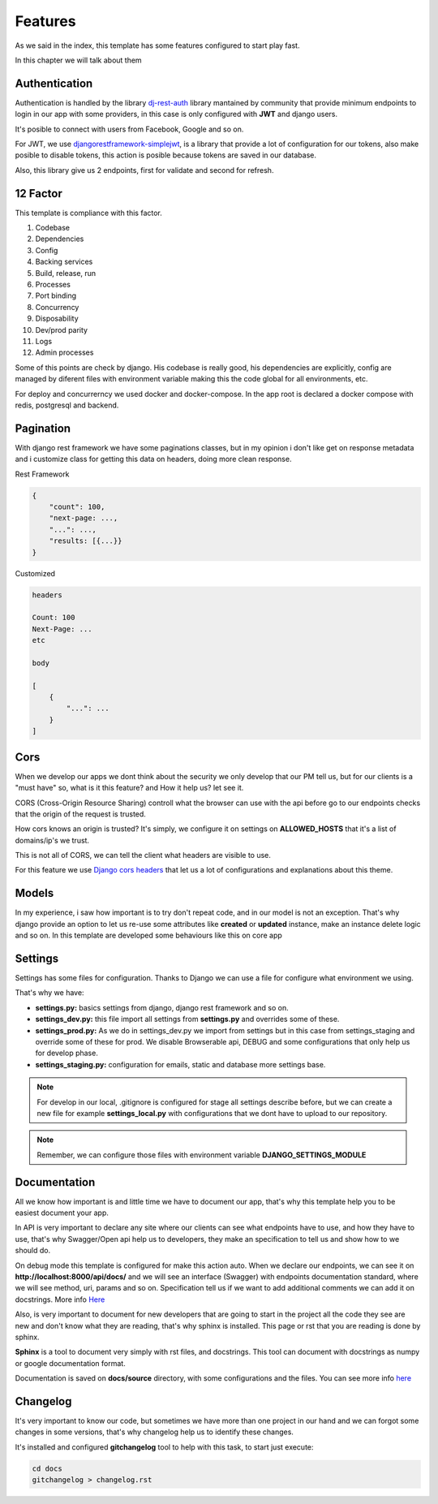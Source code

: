 Features
========

As we said in the index, this template has some features configured to start play
fast.

In this chapter we will talk about them


Authentication
--------------

Authentication is handled by the library `dj-rest-auth <https://dj-rest-auth.readthedocs.io/en/latest/index.html>`_
library mantained by community that provide minimum endpoints to login in our app
with some providers, in this case is only configured with **JWT** and django users.

It's posible to connect with users from Facebook, Google and so on.

For JWT, we use `djangorestframework-simplejwt <https://django-rest-framework-simplejwt.readthedocs.io/en/latest/>`_,
is a library that provide a lot of configuration for our tokens, also make posible to
disable tokens, this action is posible because tokens are saved in our database.

Also, this library give us 2 endpoints, first for validate and second for refresh.


12 Factor
---------

This template is compliance with this factor.

1. Codebase
2. Dependencies
3. Config
4. Backing services
5. Build, release, run
6. Processes
7. Port binding
8. Concurrency
9. Disposability
10. Dev/prod parity
11. Logs
12. Admin processes

Some of this points are check by django. His codebase is really good,
his dependencies are explicitly, config are managed by diferent files with environment
variable making this the code global for all environments, etc.

For deploy and concurrerncy we used docker and docker-compose. In the app root
is declared a docker compose with redis, postgresql and backend.


Pagination
----------

With django rest framework we have some paginations classes, but in my opinion
i don't like get on response metadata and i customize class for getting this data
on headers, doing more clean response.

Rest Framework

.. code-block::

    {
        "count": 100,
        "next-page: ...,
        "...": ...,
        "results: [{...}}
    }


Customized

.. code-block::

    headers

    Count: 100
    Next-Page: ...
    etc

    body

    [
        {
            "...": ...
        }
    ]


Cors
----

When we develop our apps we dont think about the security we only develop that our
PM tell us, but for our clients is a "must have" so, what is it this feature? and
How it help us? let see it.

CORS (Cross-Origin Resource Sharing) controll what the browser can use with the api
before go to our endpoints checks that the origin of the request is trusted.

How cors knows an origin is trusted? It's simply, we configure it on settings on
**ALLOWED_HOSTS** that it's a list of domains/ip's we trust.

This is not all of CORS, we can tell the client what headers are visible to use.

For this feature we use `Django cors headers <https://github.com/adamchainz/django-cors-headers>`_
that let us a lot of configurations and explanations about this theme.


Models
------

In my experience, i saw how important is to try don't repeat code, and in our
model is not an exception. That's why django provide an option to let us
re-use some attributes like **created** or **updated** instance, make an
instance delete logic and so on. In this template are developed some behaviours
like this on core app


Settings
--------

Settings has some files for configuration. Thanks to Django we can use a file
for configure what environment we using.

That's why we have:

* **settings.py:** basics settings from django, django rest framework and so on.
* **settings_dev.py:** this file import all settings from **settings.py** and overrides some of these.
* **settings_prod.py:** As we do in settings_dev.py we import from settings but in this case from settings_staging and override some of these for prod. We disable Browserable api, DEBUG and some configurations that only help us for develop phase.
* **settings_staging.py:** configuration for emails, static and database more settings base.

.. note::
    For develop in our local, .gitignore is configured for stage all settings
    describe before, but we can create a new file for example **settings_local.py**
    with configurations that we dont have to upload to our repository.

.. note::
    Remember, we can configure those files with environment variable **DJANGO_SETTINGS_MODULE**


Documentation
-------------

All we know how important is and little time we have to document our app, that's why
this template help you to be easiest document your app.

In API is very important to declare any site where our clients can see what endpoints
have to use, and how they have to use, that's why Swagger/Open api help us to
developers, they make an specification to tell us and show how to we should do.

On debug mode this template is configured for make this action auto.
When we declare our endpoints, we can see it on **http://localhost:8000/api/docs/**
and we will see an interface (Swagger) with endpoints documentation standard,
where we will see method, uri, params and so on. Specification tell us if we want
to add additional comments we can add it on docstrings. More info
`Here <https://www.django-rest-framework.org/topics/documenting-your-api/#a-minimal-example-with-swagger-ui>`_

Also, is very important to document for new developers that are going to start in the
project all the code they see are new and don't know what they are reading, that's
why sphinx is installed. This page or rst that you are reading is done by sphinx.

**Sphinx** is a tool to document very simply with rst files, and docstrings. This
tool can document with docstrings as numpy or google documentation format.

Documentation is saved on **docs/source** directory, with some configurations
and the files. You can see more info `here <https://www.sphinx-doc.org/en/master/>`_


Changelog
---------

It's very important to know our code, but sometimes we have more than one
project in our hand and we can forgot some changes in some versions, that's
why changelog help us to identify these changes.

It's installed and configured **gitchangelog** tool to help with this task,
to start just execute:

.. code-block::

    cd docs
    gitchangelog > changelog.rst

